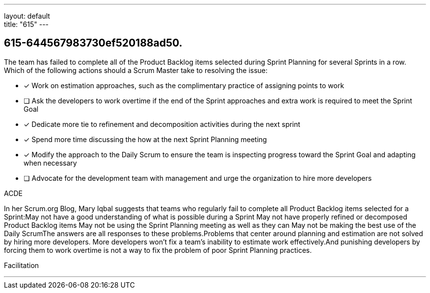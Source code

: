 ---
layout: default + 
title: "615"
---


[#question]
== 615-644567983730ef520188ad50.

****

[#query]
--
The team has failed to complete all of the Product Backlog items selected during Sprint Planning for several Sprints in a row. Which of the following actions should a Scrum Master take to resolving the issue:
--

[#list]
--
* [*] Work on estimation approaches, such as the complimentary practice of assigning points to work
* [ ] Ask the developers to work overtime if the end of the Sprint approaches and extra work is required to meet the Sprint Goal
* [*] Dedicate more tie to refinement and decomposition activities during the next sprint
* [*] Spend more time discussing the how at the next Sprint Planning meeting
* [*] Modify the approach to the Daily Scrum to ensure the team is inspecting progress toward the Sprint Goal and adapting when necessary
* [ ] Advocate for the development team with management and urge the organization to hire more developers

--
****

[#answer]
ACDE

[#explanation]
--
In her Scrum.org Blog, Mary Iqbal suggests that teams who regularly fail to complete all Product Backlog items selected for a Sprint:May not have a good understanding of what is possible during a Sprint
May not have properly refined or decomposed Product Backlog items
May not be using the Sprint Planning meeting as well as they can
May not be making the best use of the Daily ScrumThe answers are all responses to these problems.Problems that center around planning and estimation are not solved by hiring more developers. More developers won't fix a team's inability to estimate work effectively.And punishing developers by forcing them to work overtime is not a way to fix the problem of poor Sprint Planning practices.
--

[#ka]
Facilitation

'''

